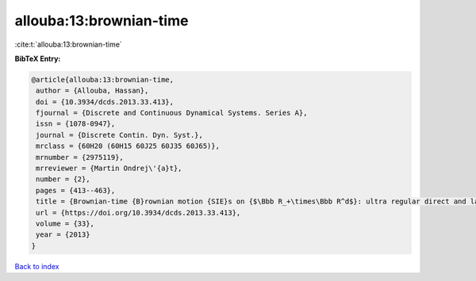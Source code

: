 allouba:13:brownian-time
========================

:cite:t:`allouba:13:brownian-time`

**BibTeX Entry:**

.. code-block:: bibtex

   @article{allouba:13:brownian-time,
    author = {Allouba, Hassan},
    doi = {10.3934/dcds.2013.33.413},
    fjournal = {Discrete and Continuous Dynamical Systems. Series A},
    issn = {1078-0947},
    journal = {Discrete Contin. Dyn. Syst.},
    mrclass = {60H20 (60H15 60J25 60J35 60J65)},
    mrnumber = {2975119},
    mrreviewer = {Martin Ondrej\'{a}t},
    number = {2},
    pages = {413--463},
    title = {Brownian-time {B}rownian motion {SIE}s on {$\Bbb R_+\times\Bbb R^d$}: ultra regular direct and lattice-limits solutions and fourth order {SPDE}s links},
    url = {https://doi.org/10.3934/dcds.2013.33.413},
    volume = {33},
    year = {2013}
   }

`Back to index <../By-Cite-Keys.rst>`_
